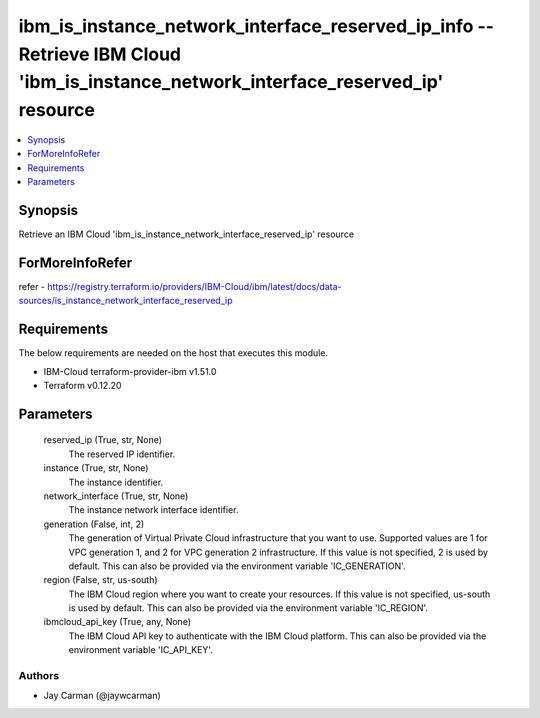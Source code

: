 
ibm_is_instance_network_interface_reserved_ip_info -- Retrieve IBM Cloud 'ibm_is_instance_network_interface_reserved_ip' resource
=================================================================================================================================

.. contents::
   :local:
   :depth: 1


Synopsis
--------

Retrieve an IBM Cloud 'ibm_is_instance_network_interface_reserved_ip' resource


ForMoreInfoRefer
----------------
refer - https://registry.terraform.io/providers/IBM-Cloud/ibm/latest/docs/data-sources/is_instance_network_interface_reserved_ip

Requirements
------------
The below requirements are needed on the host that executes this module.

- IBM-Cloud terraform-provider-ibm v1.51.0
- Terraform v0.12.20



Parameters
----------

  reserved_ip (True, str, None)
    The reserved IP identifier.


  instance (True, str, None)
    The instance identifier.


  network_interface (True, str, None)
    The instance network interface identifier.


  generation (False, int, 2)
    The generation of Virtual Private Cloud infrastructure that you want to use. Supported values are 1 for VPC generation 1, and 2 for VPC generation 2 infrastructure. If this value is not specified, 2 is used by default. This can also be provided via the environment variable 'IC_GENERATION'.


  region (False, str, us-south)
    The IBM Cloud region where you want to create your resources. If this value is not specified, us-south is used by default. This can also be provided via the environment variable 'IC_REGION'.


  ibmcloud_api_key (True, any, None)
    The IBM Cloud API key to authenticate with the IBM Cloud platform. This can also be provided via the environment variable 'IC_API_KEY'.













Authors
~~~~~~~

- Jay Carman (@jaywcarman)

